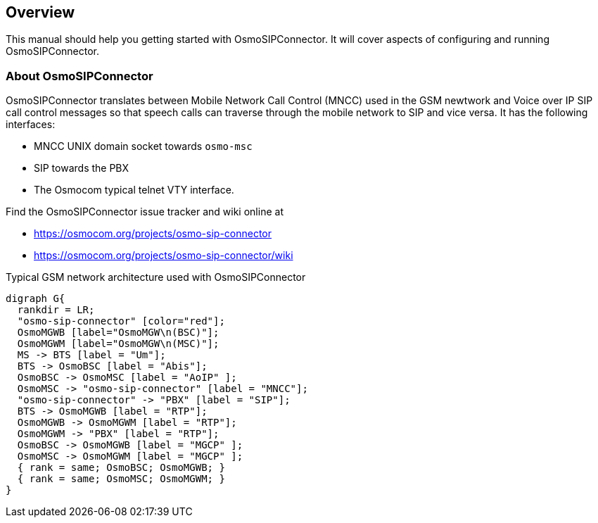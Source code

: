 [[overview]]
== Overview

This manual should help you getting started with OsmoSIPConnector. It will
cover aspects of configuring and running OsmoSIPConnector.

[[intro_overview]]
=== About OsmoSIPConnector

OsmoSIPConnector translates between Mobile Network Call Control (MNCC)
used in the GSM newtwork and Voice over IP SIP call control messages so that
speech calls can traverse through the mobile network to SIP and vice versa. It
has the following interfaces:

- MNCC UNIX domain socket towards `osmo-msc`
- SIP towards the PBX
- The Osmocom typical telnet VTY interface.

Find the OsmoSIPConnector issue tracker and wiki online at

- https://osmocom.org/projects/osmo-sip-connector
- https://osmocom.org/projects/osmo-sip-connector/wiki


[[fig-gsm]]
.Typical GSM network architecture used with OsmoSIPConnector
[graphviz]
----
digraph G{
  rankdir = LR;
  "osmo-sip-connector" [color="red"];
  OsmoMGWB [label="OsmoMGW\n(BSC)"];
  OsmoMGWM [label="OsmoMGW\n(MSC)"];
  MS -> BTS [label = "Um"];
  BTS -> OsmoBSC [label = "Abis"];
  OsmoBSC -> OsmoMSC [label = "AoIP" ];
  OsmoMSC -> "osmo-sip-connector" [label = "MNCC"];
  "osmo-sip-connector" -> "PBX" [label = "SIP"];
  BTS -> OsmoMGWB [label = "RTP"];
  OsmoMGWB -> OsmoMGWM [label = "RTP"];
  OsmoMGWM -> "PBX" [label = "RTP"];
  OsmoBSC -> OsmoMGWB [label = "MGCP" ];
  OsmoMSC -> OsmoMGWM [label = "MGCP" ];
  { rank = same; OsmoBSC; OsmoMGWB; }
  { rank = same; OsmoMSC; OsmoMGWM; }
}
----

